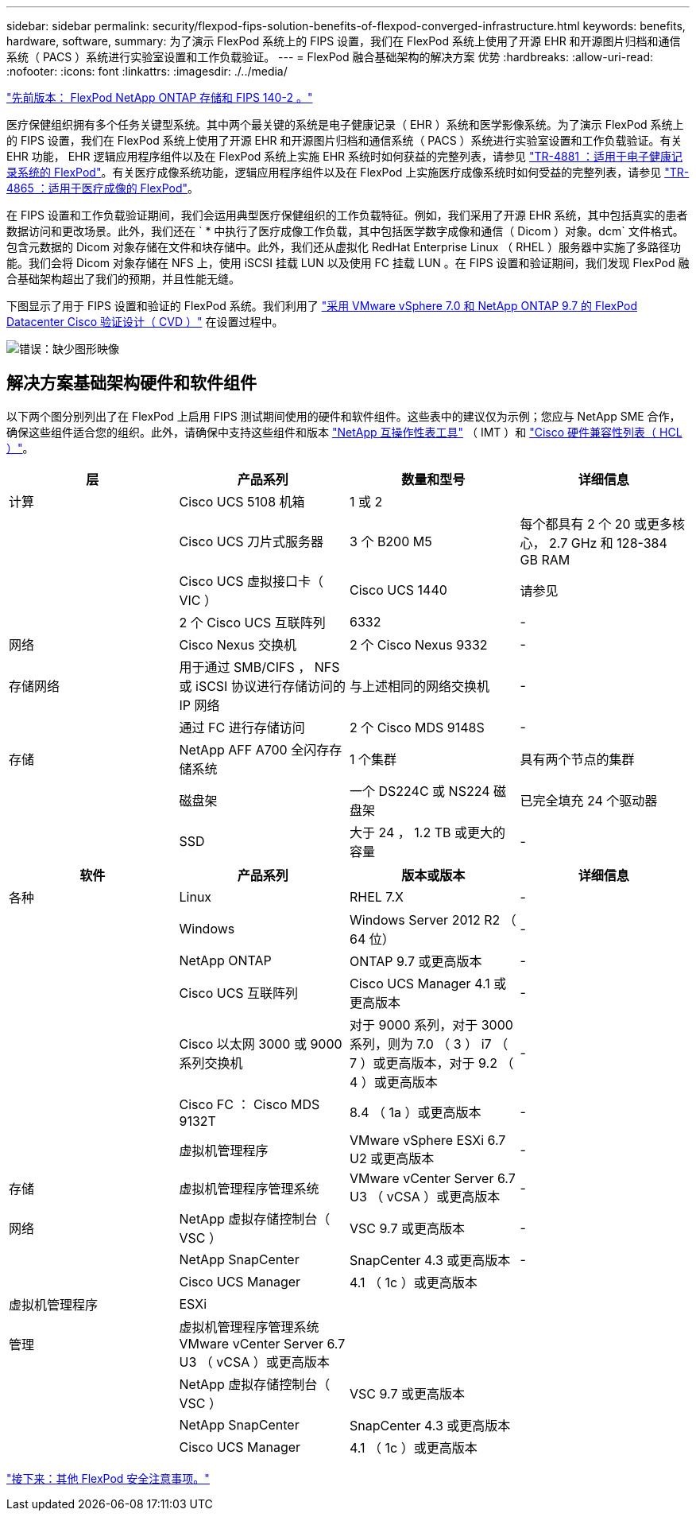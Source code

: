 ---
sidebar: sidebar 
permalink: security/flexpod-fips-solution-benefits-of-flexpod-converged-infrastructure.html 
keywords: benefits, hardware, software, 
summary: 为了演示 FlexPod 系统上的 FIPS 设置，我们在 FlexPod 系统上使用了开源 EHR 和开源图片归档和通信系统（ PACS ）系统进行实验室设置和工作负载验证。 
---
= FlexPod 融合基础架构的解决方案 优势
:hardbreaks:
:allow-uri-read: 
:nofooter: 
:icons: font
:linkattrs: 
:imagesdir: ./../media/


link:flexpod-fips-flexpod-netapp-ontap-storage-and-fips-140-2.html["先前版本： FlexPod NetApp ONTAP 存储和 FIPS 140-2 。"]

[role="lead"]
医疗保健组织拥有多个任务关键型系统。其中两个最关键的系统是电子健康记录（ EHR ）系统和医学影像系统。为了演示 FlexPod 系统上的 FIPS 设置，我们在 FlexPod 系统上使用了开源 EHR 和开源图片归档和通信系统（ PACS ）系统进行实验室设置和工作负载验证。有关 EHR 功能， EHR 逻辑应用程序组件以及在 FlexPod 系统上实施 EHR 系统时如何获益的完整列表，请参见 https://www.netapp.com/pdf.html?item=/media/22199-tr-4881.pdf["TR-4881 ：适用于电子健康记录系统的 FlexPod"^]。有关医疗成像系统功能，逻辑应用程序组件以及在 FlexPod 上实施医疗成像系统时如何受益的完整列表，请参见 https://www.netapp.com/media/19793-tr-4865.pdf["TR-4865 ：适用于医疗成像的 FlexPod"^]。

在 FIPS 设置和工作负载验证期间，我们会运用典型医疗保健组织的工作负载特征。例如，我们采用了开源 EHR 系统，其中包括真实的患者数据访问和更改场景。此外，我们还在 ` * 中执行了医疗成像工作负载，其中包括医学数字成像和通信（ Dicom ）对象。dcm` 文件格式。包含元数据的 Dicom 对象存储在文件和块存储中。此外，我们还从虚拟化 RedHat Enterprise Linux （ RHEL ）服务器中实施了多路径功能。我们会将 Dicom 对象存储在 NFS 上，使用 iSCSI 挂载 LUN 以及使用 FC 挂载 LUN 。在 FIPS 设置和验证期间，我们发现 FlexPod 融合基础架构超出了我们的预期，并且性能无缝。

下图显示了用于 FIPS 设置和验证的 FlexPod 系统。我们利用了 https://www.cisco.com/c/en/us/td/docs/unified_computing/ucs/UCS_CVDs/fp_vmware_vsphere_7_0_ontap_9_7.html["采用 VMware vSphere 7.0 和 NetApp ONTAP 9.7 的 FlexPod Datacenter Cisco 验证设计（ CVD ）"^] 在设置过程中。

image:flexpod-fips-image6.png["错误：缺少图形映像"]



== 解决方案基础架构硬件和软件组件

以下两个图分别列出了在 FlexPod 上启用 FIPS 测试期间使用的硬件和软件组件。这些表中的建议仅为示例；您应与 NetApp SME 合作，确保这些组件适合您的组织。此外，请确保中支持这些组件和版本 https://mysupport.netapp.com/matrix/["NetApp 互操作性表工具"^] （ IMT ）和 https://ucshcltool.cloudapps.cisco.com/public/["Cisco 硬件兼容性列表（ HCL ）"^]。

|===
| 层 | 产品系列 | 数量和型号 | 详细信息 


| 计算 | Cisco UCS 5108 机箱 | 1 或 2 |  


|  | Cisco UCS 刀片式服务器 | 3 个 B200 M5 | 每个都具有 2 个 20 或更多核心， 2.7 GHz 和 128-384 GB RAM 


|  | Cisco UCS 虚拟接口卡（ VIC ） | Cisco UCS 1440 | 请参见 


|  | 2 个 Cisco UCS 互联阵列 | 6332 | - 


| 网络 | Cisco Nexus 交换机 | 2 个 Cisco Nexus 9332 | - 


| 存储网络 | 用于通过 SMB/CIFS ， NFS 或 iSCSI 协议进行存储访问的 IP 网络 | 与上述相同的网络交换机 | - 


|  | 通过 FC 进行存储访问 | 2 个 Cisco MDS 9148S | - 


| 存储 | NetApp AFF A700 全闪存存储系统 | 1 个集群 | 具有两个节点的集群 


|  | 磁盘架 | 一个 DS224C 或 NS224 磁盘架 | 已完全填充 24 个驱动器 


|  | SSD | 大于 24 ， 1.2 TB 或更大的容量 | - 
|===
|===
| 软件 | 产品系列 | 版本或版本 | 详细信息 


| 各种 | Linux | RHEL 7.X | - 


|  | Windows | Windows Server 2012 R2 （ 64 位） | - 


|  | NetApp ONTAP | ONTAP 9.7 或更高版本 | - 


|  | Cisco UCS 互联阵列 | Cisco UCS Manager 4.1 或更高版本 | - 


|  | Cisco 以太网 3000 或 9000 系列交换机 | 对于 9000 系列，对于 3000 系列，则为 7.0 （ 3 ） i7 （ 7 ）或更高版本，对于 9.2 （ 4 ）或更高版本 | - 


|  | Cisco FC ： Cisco MDS 9132T | 8.4 （ 1a ）或更高版本 | - 


|  | 虚拟机管理程序 | VMware vSphere ESXi 6.7 U2 或更高版本 | - 


| 存储 | 虚拟机管理程序管理系统 | VMware vCenter Server 6.7 U3 （ vCSA ）或更高版本 | - 


| 网络 | NetApp 虚拟存储控制台（ VSC ） | VSC 9.7 或更高版本 | - 


|  | NetApp SnapCenter | SnapCenter 4.3 或更高版本 | - 


|  | Cisco UCS Manager | 4.1 （ 1c ）或更高版本 |  


| 虚拟机管理程序 | ESXi |  |  


| 管理 | 虚拟机管理程序管理系统 VMware vCenter Server 6.7 U3 （ vCSA ）或更高版本 |  |  


|  | NetApp 虚拟存储控制台（ VSC ） | VSC 9.7 或更高版本 |  


|  | NetApp SnapCenter | SnapCenter 4.3 或更高版本 |  


|  | Cisco UCS Manager | 4.1 （ 1c ）或更高版本 |  
|===
link:flexpod-fips-additional-flexpod-security-consideration.html["接下来：其他 FlexPod 安全注意事项。"]
